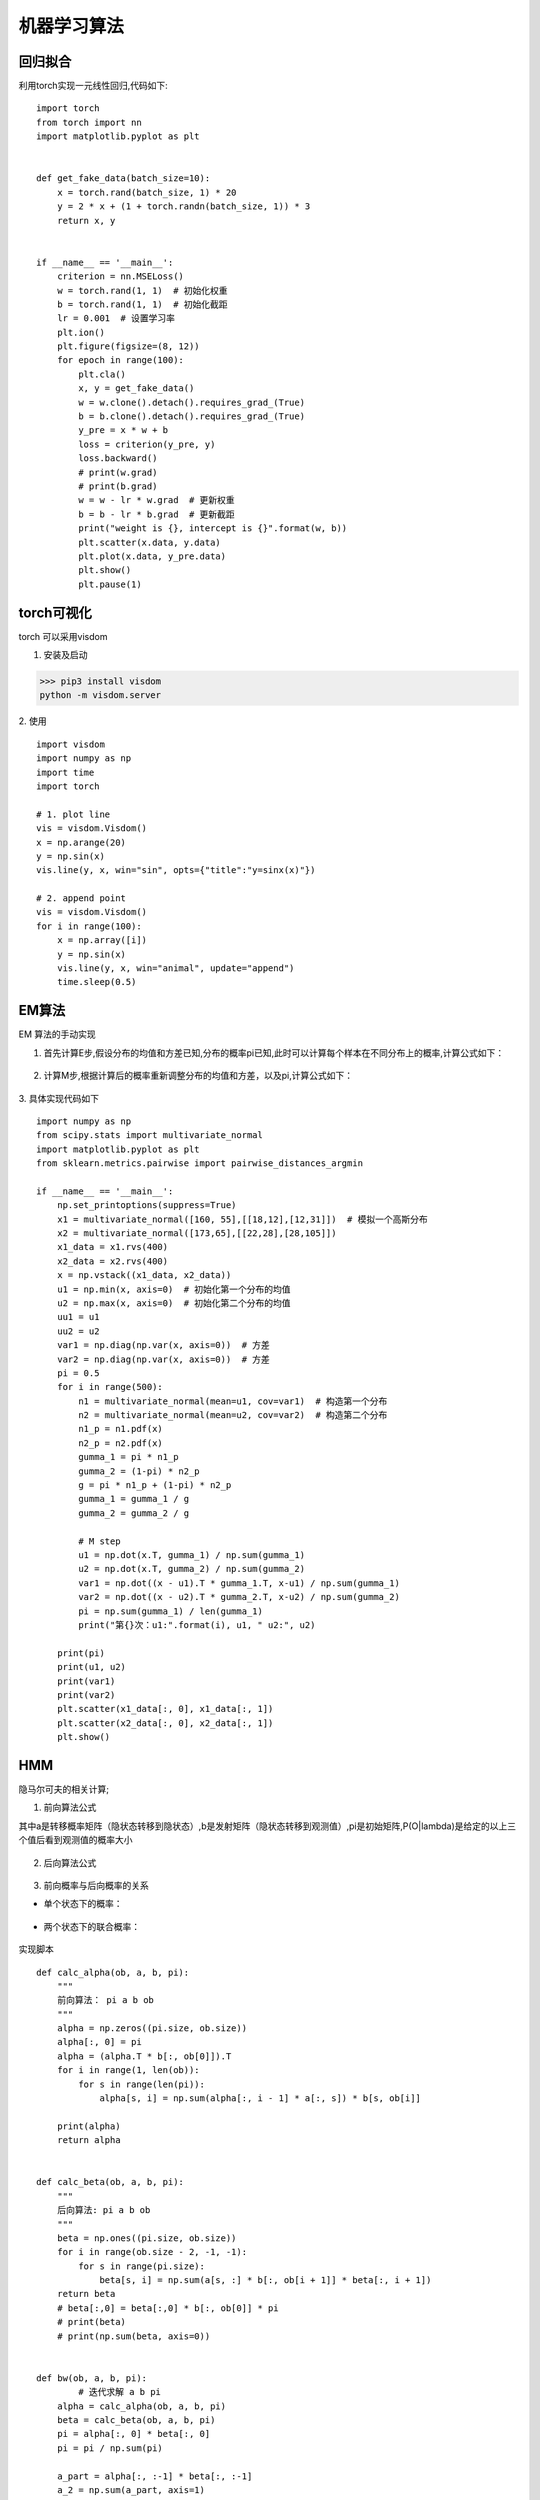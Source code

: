 机器学习算法
===========================

回归拟合
-----------------
利用torch实现一元线性回归,代码如下:

::

	import torch
	from torch import nn
	import matplotlib.pyplot as plt


	def get_fake_data(batch_size=10):
	    x = torch.rand(batch_size, 1) * 20
	    y = 2 * x + (1 + torch.randn(batch_size, 1)) * 3
	    return x, y


	if __name__ == '__main__':
	    criterion = nn.MSELoss() 
	    w = torch.rand(1, 1)  # 初始化权重
	    b = torch.rand(1, 1)  # 初始化截距
	    lr = 0.001  # 设置学习率 
	    plt.ion()
	    plt.figure(figsize=(8, 12))
	    for epoch in range(100):
	        plt.cla()
	        x, y = get_fake_data()
	        w = w.clone().detach().requires_grad_(True)
	        b = b.clone().detach().requires_grad_(True)
	        y_pre = x * w + b
	        loss = criterion(y_pre, y)
	        loss.backward()
	        # print(w.grad)
	        # print(b.grad)
	        w = w - lr * w.grad  # 更新权重
	        b = b - lr * b.grad  # 更新截距
	        print("weight is {}, intercept is {}".format(w, b))
	        plt.scatter(x.data, y.data)
	        plt.plot(x.data, y_pre.data)
	        plt.show()
	        plt.pause(1)

torch可视化
-------------------------
torch 可以采用visdom

1. 安装及启动

>>> pip3 install visdom
python -m visdom.server

2. 使用
::

	import visdom
	import numpy as np
	import time
	import torch

  	# 1. plot line
	vis = visdom.Visdom()
	x = np.arange(20)
	y = np.sin(x)
	vis.line(y, x, win="sin", opts={"title":"y=sinx(x)"})

	# 2. append point
	vis = visdom.Visdom()
	for i in range(100):
	    x = np.array([i])
	    y = np.sin(x)
	    vis.line(y, x, win="animal", update="append")
	    time.sleep(0.5)

EM算法
----------------------------------
EM 算法的手动实现

1. 首先计算E步,假设分布的均值和方差已知,分布的概率pi已知,此时可以计算每个样本在不同分布上的概率,计算公式如下：

 .. image:: gumma.png 
  :height: 171px
  :width:  447px
  :scale: 50 %
  :alt: alternate text
  :align: center

2. 计算M步,根据计算后的概率重新调整分布的均值和方差，以及pi,计算公式如下：

 .. image:: M_step.png 
  :height: 390px
  :width: 503 px
  :scale: 50 %
  :alt: alternate text
  :align: center

3. 具体实现代码如下
::

	import numpy as np
	from scipy.stats import multivariate_normal
	import matplotlib.pyplot as plt
	from sklearn.metrics.pairwise import pairwise_distances_argmin

	if __name__ == '__main__':
	    np.set_printoptions(suppress=True)
	    x1 = multivariate_normal([160, 55],[[18,12],[12,31]])  # 模拟一个高斯分布
	    x2 = multivariate_normal([173,65],[[22,28],[28,105]])
	    x1_data = x1.rvs(400)
	    x2_data = x2.rvs(400)
	    x = np.vstack((x1_data, x2_data))
	    u1 = np.min(x, axis=0)  # 初始化第一个分布的均值
	    u2 = np.max(x, axis=0)  # 初始化第二个分布的均值
	    uu1 = u1
	    uu2 = u2
	    var1 = np.diag(np.var(x, axis=0))  # 方差
	    var2 = np.diag(np.var(x, axis=0))  # 方差
	    pi = 0.5
	    for i in range(500):
	        n1 = multivariate_normal(mean=u1, cov=var1)  # 构造第一个分布
	        n2 = multivariate_normal(mean=u2, cov=var2)  # 构造第二个分布
	        n1_p = n1.pdf(x)
	        n2_p = n2.pdf(x)
	        gumma_1 = pi * n1_p
	        gumma_2 = (1-pi) * n2_p
	        g = pi * n1_p + (1-pi) * n2_p
	        gumma_1 = gumma_1 / g
	        gumma_2 = gumma_2 / g

	        # M step
	        u1 = np.dot(x.T, gumma_1) / np.sum(gumma_1)
	        u2 = np.dot(x.T, gumma_2) / np.sum(gumma_2)
	        var1 = np.dot((x - u1).T * gumma_1.T, x-u1) / np.sum(gumma_1)
	        var2 = np.dot((x - u2).T * gumma_2.T, x-u2) / np.sum(gumma_2)
	        pi = np.sum(gumma_1) / len(gumma_1)
	        print("第{}次：u1:".format(i), u1, " u2:", u2)

	    print(pi)
	    print(u1, u2)
	    print(var1)
	    print(var2)
	    plt.scatter(x1_data[:, 0], x1_data[:, 1])
	    plt.scatter(x2_data[:, 0], x2_data[:, 1])
	    plt.show()

HMM
-------------------------
隐马尔可夫的相关计算;

1. 前向算法公式

其中a是转移概率矩阵（隐状态转移到隐状态）,b是发射矩阵（隐状态转移到观测值）,pi是初始矩阵,P(O|lambda)是给定的以上三个值后看到观测值的概率大小

 .. image:: F_a.png 
  :height: 556px
  :width:  850px
  :scale: 30 %
  :alt: alternate text
  :align: center

2. 后向算法公式

 .. image:: B_a.png 
  :height: 562px
  :width:  799px
  :scale: 30 %
  :alt: alternate text
  :align: center

3. 前向概率与后向概率的关系

- 单个状态下的概率：

 .. image:: F_B.png 
  :height: 485px
  :width:  883px
  :scale: 30 %
  :alt: alternate text
  :align: center

- 两个状态下的联合概率：

 .. image:: M_F_B.png 
  :height: 559px
  :width:  1054px
  :scale: 30 %
  :alt: alternate text
  :align: center


实现脚本
::

	def calc_alpha(ob, a, b, pi):
	    """
	    前向算法： pi a b ob
	    """
	    alpha = np.zeros((pi.size, ob.size))
	    alpha[:, 0] = pi
	    alpha = (alpha.T * b[:, ob[0]]).T
	    for i in range(1, len(ob)):
	        for s in range(len(pi)):
	            alpha[s, i] = np.sum(alpha[:, i - 1] * a[:, s]) * b[s, ob[i]]

	    print(alpha)
	    return alpha


	def calc_beta(ob, a, b, pi):
	    """
	    后向算法: pi a b ob
	    """
	    beta = np.ones((pi.size, ob.size))
	    for i in range(ob.size - 2, -1, -1):
	        for s in range(pi.size):
	            beta[s, i] = np.sum(a[s, :] * b[:, ob[i + 1]] * beta[:, i + 1])
	    return beta
	    # beta[:,0] = beta[:,0] * b[:, ob[0]] * pi
	    # print(beta)
	    # print(np.sum(beta, axis=0))


	def bw(ob, a, b, pi):
		# 迭代求解 a b pi
	    alpha = calc_alpha(ob, a, b, pi)
	    beta = calc_beta(ob, a, b, pi)
	    pi = alpha[:, 0] * beta[:, 0]
	    pi = pi / np.sum(pi)

	    a_part = alpha[:, :-1] * beta[:, :-1]
	    a_2 = np.sum(a_part, axis=1)
	    a_1 = np.dot(alpha[:, :-1], (beta[:,1:] * b[:, ob[1:]]).T) * a
	    a = (a_1.T / a_2).T

	    b_1 = alpha * beta
	    b0 = np.sum(b_1[:, ob==0], axis=1)
	    b1 = np.sum(b_1[:, ob==1], axis=1)
	    b = np.c_[b0, b1]
	    b = (b.T / np.sum(b_1, axis=1)).T

	    return a, b, pi
	if __name__ == '__main__':
		# 简单测试数据
		pi = np.array([0.2, 0.4, 0.4])
		a = np.array([[0.5, 0.2, 0.3], [0.3, 0.5, 0.2], [0.2, 0.3, 0.5]])
		b = np.array([[0.5, 0.5], [0.4, 0.6], [0.7, 0.3]])
		oo = np.array([0, 1, 0])
		a_1, b_1, pi_1 = bw(oo, a, b, pi)

最大熵思想实现分类
-----------------------------------
最大熵求解即求最大不确定性,本脚本采用torch训练模型，并使用模型进行预测。
::

	from sklearn.datasets import load_iris
	from sklearn.model_selection import train_test_split
	import pandas as pd
	import numpy as np
	import torch
	from torch.optim import Adam

	# 计算概率
	def cal_p(x_train, y_train, w, p_mean, p_std):
	    for l in range(p_std.shape[0]):
	        # print(type(x_train), type(y_train), type(w), type(p_std), type(p_mean))
	        res_std = p_std[l]
	        res_mean = p_mean[l]
	        res = torch.exp(-1/2 * w * ((x_train-res_mean)**2) / (res_std ** 2)) / np.sqrt(2*np.pi) / res_std
	    p = res[np.arange(len(res)),y_train.numpy()] / torch.cumsum(res, 1)[:,-1]
	    return p

	def predict(x_train, y_train, w, p_mean, p_std):
    	pp = torch.zeros((x_train.shape[0], p_std.shape[0]))
	    for l in range(len(p_std)):
	        # print(type(x_train), type(y_train), type(w), type(p_std), type(p_mean))
	        res_std = p_std[l]
	        res_mean = p_mean[l]
	        # tmp = torch.exp(-0.5 * w * ((x_train-res_mean)**2) / (res_std ** 2)) / np.sqrt(2*np.pi) / res_std
	        res = torch.sum(torch.exp(-0.5 * w * ((x_train-res_mean)**2) / (res_std ** 2)) / np.sqrt(2*np.pi) / res_std, 1)
	        pp[:,l] = res

	    # 概率归一化
	    for l in range(len(p_std)):
	        pp[:, l] = pp[:, l] / torch.sum(pp, 1)
	    return pp

	np.set_printoptions(precision=5,suppress=True)
	data = load_iris() # 加载鸢尾花数据集
	x = data.get("data")
	y = data.get("target")
	x_train, x_test, y_train, y_test = train_test_split(x, y, test_size=0.3, shuffle=True)
	train_stats = pd.DataFrame(data=np.c_[x_train, y_train], columns=["1","2","3","4","class"])
	res_mean = train_stats.groupby("class").mean().reset_index() # 统计样本数据均值
	res_std = train_stats.groupby("class").std().reset_index() # 统计样本数据标准差
	res_std = torch.from_numpy(res_std.values[:,1:])
	res_mean = torch.from_numpy(res_mean.values[:,1:])
	w = torch.zeros(res_std.shape[1], dtype=torch.double, requires_grad=True)
	x_train = torch.from_numpy(x_train)
	y_train = torch.from_numpy(y_train)
	optimizer = Adam({w1:"weight"}, lr=0.1)

	# 训练模型
	for i in range(1000):
	    result = cal_p(x_train, y_train, w, p_mean=res_mean, p_std=res_std)
        result = torch.log(result)
	    loss = -torch.sum(result) # 最大似然

	    optimizer.zero_grad()
	    loss.backward()
	    optimizer.step()
	    print(w1)

	# 利用模型预测数据
	pp = predict(x_test, y_test, w, p_mean=res_mean, p_std=res_std)
	index = torch.argmax(pp, 1) # 选取概率最大的类别
	print(index)
	print(y_test)
	print(index - y_test)

基于Faster R-CNN的遥感影像飞机检测
----------------------------------------
本代码采用ResNet50作为backbone,并使用预训练参数，具体代码如下。
::
	import glob
	import os
	import numpy as np
	from osgeo import gdal_array
	from torch.utils.data import Dataset
	import visdom
	import cv2
	from torchvision.models.detection import FasterRCNN
	import torch
	from torchvision.models.detection.backbone_utils import resnet_fpn_backbone
	from torchvision.models.utils import load_state_dict_from_url
	from torch import optim
	viz = visdom.Visdom()
	class Data(Dataset):
	    def __init__(self, path):
	        super(Data, self).__init__()
	        self.figs = glob.glob(os.path.join(path, "*.png"))
	    def __getitem__(self, item):
	        p = self.figs[item]
	        fig = gdal_array.LoadFile(p)[:3]
	        target = self.get_label(p)
	        return fig, target
	    def __len__(self):
        return len(self.figs)
    def get_label(self, p):
        # print(p)
        target = {}
        label = np.loadtxt(p.replace(".png",".txt"))
        label = label.reshape(-1, 13)
        label = np.array(label, dtype=np.int64)
        label = label[:, -4:]
        label[:, 2:] = label[:, 2:] + label[:, :2]
        # label = np.array(label, dtype=int)
        l = torch.from_numpy(label)
        target["boxes"] = l
        target["labels"] = torch.ones(label.shape[0], dtype=torch.int64)
        return target
	def get_batch(data, batch=5):
	    idx = np.random.randint(0, len(data), batch)
	    images = []
	    targets = []
	    for i in idx:
	        x, y = data[i]
	        # x = x[np.newaxis, :]
	        images.append(torch.from_numpy(x).float()/255)
	        targets.append(y)
	    return images, targets
	def draw_rectangle(img, rectangles):
	    img = img.detach().numpy().copy()
	    img = np.array(img*255, dtype=np.uint8).copy()
	    rectangles = rectangles.detach().numpy()
	    rectangles = np.array(rectangles, dtype=np.int32)
	    img = img.transpose(1, 2, 0)
	    for i in range(rectangles.shape[0]):
	        img[:,:,0] = cv2.rectangle(img[:,:, 0], (int(rectangles[i][0]), int(rectangles[i][1])), (int(rectangles[i][2]), int(rectangles[i][3])), 255,thickness=2 )
	    img = img.transpose(2, 0, 1)
	    return img/255
	def load_model():
	    backbone = resnet_fpn_backbone('resnet50', True)
	    state_dict = load_state_dict_from_url("https://download.pytorch.org/models/fasterrcnn_resnet50_fpn_coco-258fb6c6.pth",progress=True)
	    keys = []
	    for k, v in state_dict.items():
	        if k.startswith("backbone"):
	            pass
	        else:
	            keys.append(k)
	    for k in keys:
	        state_dict.pop(k)
	    model = FasterRCNN(backbone, 2)
	    model.load_state_dict(state_dict, strict=False)
	    for name,p in model.named_parameters():
	        if name.startswith("backbone"):
	            p.requires_grad_(False)
	    para = [p for p in model.parameters() if p.requires_grad]
	    # model.transform = None
	    return model, para
	data = Data(r"G:\目标检测\中科院大学高清航拍目标数据集合\PLANE")
	model, para = load_model()
	optimizer = optim.Adam(para, lr=1e-3)
	# model = torch.load("detect_model")
	for i in range(1000000):
	    model = model.train()
	    x, y = get_batch(data, 1)
	    loss = model(x, y)
	    t_loss = torch.tensor(0.0)
	    for k, v in loss.items():
	        t_loss += v
	    optimizer.zero_grad()
	    t_loss.backward()
	    optimizer.step()
	    print(t_loss)
	    if i%100==0:
	        torch.save(model, "detect_model")
	    model = model.eval()
	    pred = model(x)
	    img = torch.squeeze(x[0])
	    img = draw_rectangle(img, pred[0]["boxes"][pred[0]["scores"]>0.8])
	    viz.image(img, "image")

效果图如下:

 .. image:: d1.png 
  :height: 595px
  :width:  1147px
  :scale: 40 %
  :alt: alternate text
  :align: center


 .. image:: d2.png 
  :height: 595px
  :width:  1147px
  :scale: 40 %
  :alt: alternate text
  :align: center


基于DeepLabv03的遥感影像道路提取
----------------------------------------
本代码采用ResNet50作为backbone,并使用预训练参数，具体代码如下。
::
	model = deeplabv3_resnet50(pretrained=True)
	aux_classifier = nn.Sequential(
	    nn.Conv2d(1024, 256, kernel_size=(3, 3), stride=(1, 1), padding=(1, 1), bias=False),
	    nn.BatchNorm2d(256, eps=1e-05, momentum=0.1, affine=True, track_running_stats=True),
	    nn.ReLU(),
	    nn.Dropout(p=0.1, inplace=False),
	    nn.Conv2d(256, 2, kernel_size=(1, 1), stride=(1, 1))
	)
	print(model)
	# for i in model.parameters():
	#     i.requires_grad_(False)
	model.aux_classifier = aux_classifier


	class Data(Dataset):
	    def __init__(self, block=1024):
	        super(Data, self).__init__()
	        self.block = block
	        img_path = r"E:\图像分割\road\images"
	        self.label_path = r"E:\图像分割\road\gt"
	        self.files = glob.glob(os.path.join(img_path, "*.tiff"))

	    def __getitem__(self, item):
	        path = self.files[item]
	        train_x = np.array(gdal_array.LoadFile(path), np.float32)
	        path = os.path.join(self.label_path, os.path.basename(path))
	        path = path.replace(".tiff", ".tif")
	        mask = np.all(train_x == 255, axis=0)
	        train_y = gdal_array.LoadFile(path)
	        train_y[mask] = 0
	        train_y[train_y == 255] = 1

	        size = train_x.shape
	        y_end = size[1] - self.block - 1
	        x_end = size[2] - self.block - 1
	        y_rand = np.random.randint(y_end)
	        x_rand = np.random.randint(x_end)
	        train_x = train_x[:, y_rand:y_rand + self.block, x_rand:x_rand + self.block]
	        train_y = train_y[y_rand:y_rand + self.block, x_rand:x_rand + self.block]
	        return train_x, train_y

	    def __len__(self):
	        return len(self.files)


	model = torch.load("seg_model")
	criterion = nn.CrossEntropyLoss()
	para = []
	for i in model.parameters():
	    if i.requires_grad:
	        para.append(i)
	optimizer = optim.Adam(para, betas=(0.5, 0.99))

	viz = visdom.Visdom()

	if __name__ == '__main__':
	    data = Data()
	    data_iter = DataLoader(data, 2)
	    for i in range(100000):
	        for x, y in data_iter:
	            y = y.long()
	            pre = model(x)["aux"]
	            loss = criterion(pre, y)
	            print(loss)
	            optimizer.zero_grad()
	            loss.backward()
	            optimizer.step()
	            viz.image(x[0], win="img1")
	            viz.image(torch.argmax(pre, 1)[0].float(), win="img2")
	            viz.image(y[0].float(), win="img3")
	            print("save model")
	            # torch.save(model, "seg_model")
	    print("finish!")


效果图如下:

 .. image:: seg01.png 
  :height: 425px
  :width:  1294px
  :scale: 40 %
  :alt: alternate text
  :align: center


 .. image:: seg02.png 
  :height: 425px
  :width:  1294px
  :scale: 40 %
  :alt: alternate text
  :align: center
